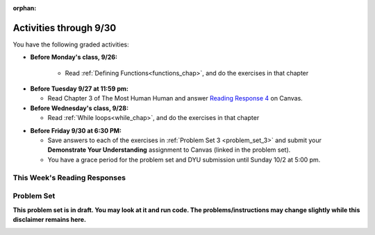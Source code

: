 :orphan:

..  Copyright (C) Paul Resnick.  Permission is granted to copy, distribute
    and/or modify this document under the terms of the GNU Free Documentation
    License, Version 1.3 or any later version published by the Free Software
    Foundation; with Invariant Sections being Forward, Prefaces, and
    Contributor List, no Front-Cover Texts, and no Back-Cover Texts.  A copy of
    the license is included in the section entitled "GNU Free Documentation
    License".

.. assignment for problem set

.. assignments for reading responses

.. assignment for DYU

.. highlight:: python
    :linenothreshold: 500


Activities through 9/30
=======================

You have the following graded activities:

* **Before Monday's class, 9/26:**

    * Read :ref:`Defining Functions<functions_chap>`, and do the exercises in that chapter

.. usageassignment:: prep_06
    :chapters: Functions
    :assignment_name: Prep 06
    :deadline: 2016-09-30 21:40:00
    :pct_required: 80
    :points: 50

* **Before Tuesday 9/27 at 11:59 pm:**

  * Read Chapter 3 of The Most Human Human and answer `Reading Response 4 <UPDATELINK>`_ on Canvas.

* **Before Wednesday's class, 9/28:**
  
  * Read :ref:`While loops<while_chap>`, and do the exercises in that chapter


.. usageassignment:: prep_07
    :chapters: IndefiniteIteration
    :assignment_name: Prep 10
    :deadline: 2016-09-28 21:40:00
    :pct_required: 80
    :points: 50


* **Before Friday 9/30 at 6:30 PM:**

  * Save answers to each of the exercises in :ref:`Problem Set 3 <problem_set_3>` and submit your **Demonstrate Your Understanding** assignment to Canvas (linked in the problem set).

  * You have a grace period for the problem set and DYU submission until Sunday 10/2 at 5:00 pm.

This Week's Reading Responses
-----------------------------

.. _reading_response_4:

.. external:: rr_4

  `Reading Response 4 <UPDATELINK>`_ on Canvas.


Problem Set
-----------
**This problem set is in draft. You may look at it and run code. The problems/instructions may change slightly while this disclaimer remains here.**

.. _problem_set_3:

.. datafile:: timely_file.txt
   :hide:

   Autumn is interchangeably known as fall in the US and Canada, and is one of the four temperate seasons. Autumn marks the transition from summer into winter.
   Some cultures regard the autumn equinox as mid autumn while others, with a longer temperature lag, treat it as the start of autumn then. 
   In North America, autumn starts with the September equinox, while it ends with the winter solstice. 
   (Wikipedia)


.. activecode:: ps_3_1
   :language: python

   **1.** Write code **that will keep printing what the user inputs over and over until the user enters the string "quit".**

   ~~~~
   # Write code here

   =====

   from unittest.gui import TestCaseGui

   class myTests(TestCaseGui):

      def testCode(self):
         self.assertIn("print", self.getEditorText(), "Testing code. (Don't worry about actual and expected values)")
         self.assertIn("while", self.getEditorText(), "Testing code. (Don't worry about actual and expected values)")
         self.assertIn("raw_input", self.getEditorText(), "Testing code. (Don't worry about actual and expected values)")

   myTests().main()

.. activecode:: ps_3_2
   :available_files: timely_file.txt
   :language: python

   **2.** We've given you another data file in this problem. It's called ``timely_file.txt``. Write code to figure out which is the most common word in the file. Save the string that is most common word in the file in the variable ``abc``. 

   ~~~~
   # Write code here!
        
   =====

   from unittest.gui import TestCaseGui

   class myTests(TestCaseGui):

      def testCode(self):
         self.assertNotIn("the", self.getEditorText(), "Testing code (Don't worry about actual and expected values)")

      def testOne(self):
         self.assertEqual(abc, 'the', "testing whether abc is set correctly.")

   myTests().main()

.. activecode:: ps_3_3
   :language: python

   **3.** Below is a function definition. **DO NOT** change it! 

   We have also provided some invocations of that function. Run those and see what they do.

   Below the comment provided in the code window, write a few calls to this function yourself, with whatever appropriate input you want.

   Finally, write a few sentences in comments in the code window that explain what's happening in this function called list_end_with_string. You should explain what happens if a list like ``l`` gets input into this function AND what happens if a list like ``b`` gets input into it. 

   Don't forget to run it and save!

   ~~~~
   # Function definition
   def list_end_with_string(new_list):
       if type(new_list[-1]) == type("hello"):
           return new_list
       new_list.append("the last element is a string no matter what now!")
       return new_list

   # Some function calls and lines that print out the results
   l = [3,46,6]
   b = [4,"hi",10,"12",12,123,"whoa!"]
   print list_end_with_string([1,2])
   print list_end_with_string(l)
   print list_end_with_string(b)

   # Now write a couple invocations of this function yourself below this line.


   # Write your comments here.

.. activecode:: ps_3_4
       :language: python

       **4.** Take a look at the code below. The function ``subtract_five`` is supposed to take one integer as input and return that integer minus 5. You'll get an error if you run it as is. Change the function so it works and passes the test!
       ~~~~
       def subtract_five(inp):
           print inp - 5
           return None

       y = subtract_five(9) - 6

       =====

       from unittest.gui import TestCaseGui

       class myTests(TestCaseGui):

          def testOne(self):
             self.assertEqual(y, -2, "Testing if y is -2")

       myTests().main()

.. activecode:: ps_3_5
       :language: python

       **5.** Define a function called ``change_amounts`` that takes one integer as input. If the input is larger than 10, it should return the input + 5. If the input is smaller than or equal to 10, it should return the input + 2.
       ~~~~ 
       # We've started you off with the first line...
       def change_amounts(num_here):
           pass # delete this line and put in your own code for the body of the function.

       =====

       from unittest.gui import TestCaseGui

       class myTests(TestCaseGui):

          def testOne(self):
             self.assertEqual(change_amounts(9), 11, "Testing if change_amounts(9) equals 11")
             self.assertEqual(change_amounts(12), 17, "Testing if change_amounts(12) equals 17")

       myTests().main()


.. activecode:: ps_3_6
   :language: python

   **6.** Define a function ``is_prefix`` that takes two strings as inputs and returns the boolean value ``True`` if the first string is a prefix of the second string, but returns the boolean value ``False`` otherwise.

   ~~~~   
   # Define your function here.


   # Here's a couple example function calls, printing the return value
   # to show you what it is.
   print is_prefix("He","Hello") # should print True
   print is_prefix("Hello","He") # should print False
   print is_prefix("Hi","Hello") # should print False
   print is_prefix("lo","Hello") # should print False
   print is_prefix("Hel","Hello") # should print True
   # Remember, these won't work at all until you have defined a function called is_prefix

   =====

   from unittest.gui import TestCaseGui

   class myTests(TestCaseGui):

      def testOne(self):
         self.assertEqual(is_prefix("Big", "Bigger"), True, "Testing whether 'Big' is a prefix of 'Bigger'")
         self.assertEqual(is_prefix("Bigger", "Big"), False, "Testing whether 'Bigger' is a prefix of 'Big'")
         self.assertEqual(is_prefix('ge', 'Bigger'), False, "Testing whether 'ge' is a prefix of 'Bigger'")
         self.assertEqual(is_prefix('Bigge', "Bigger"), True, "Testing whether 'Bigge' is a prefix of 'Bigger'")

   myTests().main()

.. activecode:: ps_3_7
   :language: python

   **7.** Write code that repeatedly asks the user to input numbers. Keep going until the sum of the numbers is 21 or more. Print out the total.
   ~~~~
   # Write your code here!


   =====

   from unittest.gui import TestCaseGui

   class myTests(TestCaseGui):

      def testCode(self):
         self.assertIn("print", self.getEditorText(), "Testing code. (Don't worry about actual and expected values)")
         self.assertIn("while", self.getEditorText(), "Testing code. (Don't worry about actual and expected values)")
         self.assertIn("+", self.getEditorText(), "Testing code. (Don't worry about actual and expected values)")
         self.assertIn("raw_input", self.getEditorText(), "Testing code. (Don't worry about actual and expected values)")

   myTests().main()


.. external:: ps3_dyu

  Submit your `Demonstrate Your Understanding <https://umich.instructure.com/courses/105657/assignments/131286>`_ for this week on Canvas.